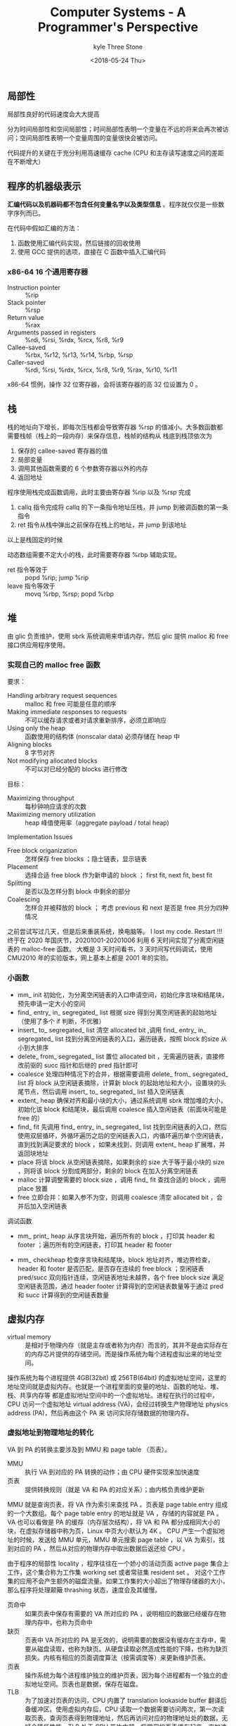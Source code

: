 #+TITLE:       Computer Systems - A Programmer's Perspective
#+AUTHOR:      kyle Three Stone
#+DATE:        <2018-05-24 Thu>
#+EMAIL:       kyleemail@163.com
#+OPTIONS:     H:3 num:t toc:t \n:nil @:t ::t |:t ^:t f:t TeX:t
#+TAGS:        csapp, Linux
#+CATEGORIES:  csapp


** 局部性

局部性良好的代码速度会大大提高

分为时间局部性和空间局部性；时间局部性表明一个变量在不远的将来会再次被访问；空间局部性表明一个变量周围的变量很快会被访问。

代码提升的关键在于充分利用高速缓存 cache (CPU 和主存读写速度之间的差距在不断增大）


** 程序的机器级表示

*汇编代码以及机器码都不包含任何变量名字以及类型信息* 。程序就仅仅是一些数字序列而已。

在代码中假如汇编的方法：
1. 函数使用汇编代码实现，然后链接的回收使用
1. 使用 GCC 提供的选项，直接在 C 函数中插入汇编代码


*** x86-64 16 个通用寄存器

+ Instruction pointer :: %rip
+ Stack pointer :: %rsp
+ Return value :: %rax
+ Arguments passed in registers :: %rdi, %rsi, %rdx, %rcx, %r8, %r9
+ Callee-saved :: %rbx, %r12, %r13, %r14, %rbp, %rsp
+ Caller-saved :: %rdi, %rsi, %rdx, %rcx, %r8, %r9, %rax, %r10, %r11

x86-64 惯例，操作 32 位寄存器，会将该寄存器的高 32 位设置为 0 。


** 栈

栈的地址向下增长，即每次压栈都会导致寄存器 %rsp 的值减小。大多数函数都需要栈帧（栈上的一段内存）来保存信息，栈帧的结构从
栈底到栈顶依次为 

1. 保存的 callee-saved 寄存器的值
1. 局部变量
1. 调用其他函数需要的 6 个参数寄存器以外的内存
1. 返回地址

程序使用栈完成函数调用，此时主要由寄存器 %rip 以及 %rsp 完成

1. callq 指令完成将 callq 的下一条指令地址压栈，并 jump 到被调函数的第一条指令
1. ret 指令从栈中弹出之前保存在栈上的地址，并 jump 到该地址

以上是栈固定的时候

动态数组需要不定大小的栈，此时需要寄存器 %rbp 辅助实现。

+ ret 指令等效于 :: popd %rip; jump %rip
+ leave 指令等效于 :: movq %rbp, %rsp; popd %rbp


** 堆

由 glic 负责维护，使用 sbrk 系统调用来申请内存，然后 glic 提供 malloc 和 free 接口供应用程序使用。


*** 实现自己的 malloc free 函数

要求：

+ Handling arbitrary request sequences :: malloc 和 free 可能是任意的顺序
+ Making immediate responses to requests :: 不可以缓存请求或者对请求重新排序，必须立即响应
+ Using only the heap :: 函数使用的结构体 (nonscalar data) 必须存储在 heap 中
+ Aligning blocks :: 8 字节对齐
+ Not modifying allocated blocks :: 不可以对已经分配的 blocks 进行修改

目标：

+ Maximizing throughput :: 每秒钟响应请求的次数
+ Maximizing memory utilization :: heap 峰值使用率（aggregate payload / total heap)

Implementation Issues

+ Free block origanization :: 怎样保存 free blocks ；隐士链表，显示链表
+ Placement :: 选择合适 free block 作为新申请的 block ； first fit, next fit, best fit
+ Splitting :: 是否以及怎样分割 block 中剩余的部分
+ Coalescing :: 怎样合并被释放的 block ； 考虑 previous 和 next 是否是 free 共分为四种情况

之前尝试写过几天，但是后来重装系统，换电脑等。 I lost my code. Restart !!!
终于在 2020 年国庆节，20201001-20201006 利用 6 天时间实现了分离空闲链表的 malloc-free 函数。
大概是 3 天时间看书，3 天时间写代码调试，使用 CMU2010 年的实验版本，网上基本上都是 2001 年的实验。

*** 小函数 

+ mm_ init 初始化，为分离空闲链表的入口申请空间，初始化序言块和结尾块，预先申请一定大小的空间
+ find_ entry_ in_ segregated_ list 根据 size 得到分离空闲链表的起始地址（使用了多个 if 判断，不优雅）
+ insert_ to_ segregated_ list 清空 allocated bit ,调用 find_ entry_ in_ segregated_ list 找到分离空闲链表的入口，遍历链表，按照 block 的size 从小到大排序
+ delete_ from_ segregated_ list 置位 allocated bit ，无需遍历链表，直接修改前驱的 succ 指针和后继的 pred 指针即可
+ coalesce 处理四种情况下的合并，根据需要调用 delete_ from_ segregated_ list 将 block 从空闲链表摘除，计算新 block 的起始地址和大小，设置块的头尾节点，然后调用 insert_ to_ segregated_ list 插入空闲链表
+ extent_ heap 确保对齐和最小块的大小，通过系统调用 sbrk 增加堆的大小，初始化该 block 和结尾块，最后调用 coalesce 插入空闲链表（前面块可能是 free 的）
+ find_ fit 先调用 find_ entry_ in_ segregated_ list 找到空闲链表的入口，然后使用双层循环，外循环遍历之后的空闲链表入口，内循环遍历单个空闲链表，直到找到满足要求的 block ，如果未找到，则调用 extent_ heap 扩展堆，并返回块地址
+ place 将该 block 从空闲链表摘除，如果剩余的 size 大于等于最小块的 size ，则将该 block 分割成两部分，剩余的 block 在加入分离空闲链表
+ malloc 计算调整需要的 block size ，调用 find_ fit 查找合适的 block ，调用 place 放置
+ free 立即合并：如果入参不为空，则调用 coalesce 清空 allocated bit ，合并后加入空闲链表

调试函数
 + mm_ print_ heap 从序言块开始，遍历所有的 block ，打印其 header 和 footer ；遍历所有的空闲链表，打印其 header 和 footer
+ mm_ checkheap 检查序言块和结尾块，block 地址对齐，堆边界检查，header 和 footer 是否匹配，是否存在连续的 free block ；空闲链表 pred/succ 双向指针连续，空闲链表地址未越界，各个 free block size 满足空闲链表范围，通过 header footer 计算得到的空闲链表数量等于通过 pred 和 succ 计算得到的空闲链表数量


** 虚拟内存

+ virtual memory :: 是相对于物理内存（就是主存或者称为内存）而言的，其并不是由实际存在的内存芯片提供的存储空间。而是操作系统为每个进程虚拟出来的地址空间。

操作系统为每个进程提供 4GB(32bit) 或 256TB(64bit) 的虚拟地址空间，这里的地址空间就是虚拟内存。也就是一个进程里面的变量的地址、函数的地址、堆、栈、共享内存等
都是虚拟地址空间中的一个虚拟地址。进程在执行的过程中，CPU 访问一个虚拟地址 virtual address (VA)，会经过转换生产物理地址 physics address (PA)，然后再由这个 PA 来
访问实际存储数据的物理内存。


*** 虚拟地址到物理地址的转化

VA 到 PA 的转换主要涉及到 MMU 和 page table （页表）。
+ MMU  :: 执行 VA 到对应的 PA 转换的动作；由 CPU 硬件实现来加快速度
+ 页表 :: 提供转换规则（就是 VA 和 PA 的对应关系）；由内核负责维护更新

MMU 就是查询页表，将 VA 作为索引来查找 PA 。页表是 page table entry 组成的一个大数组。每个 page table entry 的地址就是 VA ，存储的内容就是 PA 。
VA 也可以看做是 PA 的缓存（内存层次结构），将 VA 和 PA 都分成相同大小的块，在虚拟存储器中称为页，Linux 中页大小默认为 4K 。
CPU 产生一个虚拟地址的时候，发送给 MMU 单元，MMU 单元搜索 page table ，以 VA 为索引，找到对应的 PA ，然后从对应的物理内存中取出数据后返还给 CPU 。

由于程序的局部性 locality ，程序往往在一个娇小的活动页面 active page 集合上工作，这个集合称为工作集 working set 或者常驻集 resident set 。
对这个工作集的应用不会产生额外的磁盘流量。如果工作集的大小超出了物理存储器的大小，那么程序将处理颠簸 thrashing 状态，速度会及其缓慢。 

+ 页命中 :: 如果页表中保存有需要的 VA 所对应的 PA ，说明相应的数据已经缓存在物理内存中，也称为页命中
+ 缺页 :: 页表中 VA 所对应的 PA 是无效的，说明需要的数据没有缓存在主存中，需要从磁盘读取，也称为缺页。从硬盘读取必然造成性能的下降，也称为缺页损失。内核有相应的页面调度算法（按需调度等）来更新维护页表。
+ 页表 :: 操作系统为每个进程维护独立的维护页表，因为每个进程都有一个独立的虚拟地址空间。页表也是数据，保存在磁盘。
+ TLB :: 为了加速对页表的访问，CPU 内置了 translation lookaside buffer 翻译后备缓冲区。使用虚拟内存后，CPU 读取一个数据需要访问两次，第一次读取页表，查询页表得到物理地址，然后再访问对应的物理地址处的数据，无疑会降低性能。TLB 处于 CPU  芯片内部，将常用的页表缓存起来，来加速页表的读取。使用虚拟地址访问
+ cache :: 这里指的是 CPU 的 L1 L2 L3 缓存。cache 由 CPU 负责缓存主存的数据，操作系统无法控制。使用物理地址访问。其实就可以理解成主存，只是速度更快。

*** 虚拟内存作用-优点

+ 作为缓存工具 :: 管理主存和磁盘之间的缓存
+ 作为存储器管理工具 :: 每个进程都使用相同的虚拟地址空间，简化链接、简化加载、简化共享、简化存储器分配
+ 作为存储器保存工具 :: 在 page table entry 中会保存该页的权限位 SUP READ WRITE ，如果指令违反响应的权限位，会导致段错误

*** 多级页表

在 32 位虚拟地址空间中，页大小为 4K ，每个 PTE 为 4 个字节，页表的大小为 2^32 / 2^12 * 4 = 4MB ，即使只使用很少一部分虚拟地址空间也是这样。
64 位的时候，页表大小 2^48 / 2^12 * 8 = 512GB ，这几乎是不现实的。为了压缩页表，常用的方法是使用层次结构的页表，即使用多级页表，
第一级页表表示一个较大的范围，每个条目指向一个第二级页表的起始地址，第二级页表的每个条目范围较第一级小，后续的页表类似。
而且，一个二级页表所有条目表示范围之和等于一个一级页表条目的范围，每级页表所有条目和其表示范围的乘积都是整个虚拟地址空间。
使用多级页表之后，只有第一级页表需要始终缓存，其他的页表根据需要创建。

VA 被分割成 VPN 虚拟页号 virtual page number 和 VPO  虚拟页偏移 virtual page offset ，多级页表时，VPN 又被分割成 VPN1 VPN2 VPN3 …… 同时物理地址也被分割成 PPN 物理页号 physical page number 和 PPO 物理页偏移 physical page offset 。其中 VPO 和 PPO 大小相同。

Core-i7 采用四级页表层次结构， CR3 寄存器（属于进程上下文，每次进程上下文切换，CR3 都会被覆盖）指向第一级页表的起始位置，48 位 VA 分成 36 位 VPN 和 12 位 VPO ，
36 位 VPN 由于使用四级页表，每级使用 9 位。VPN1 提供8个到 L1 PTE 的偏移量，这个 PTE 包含 L2 页表的基地址，VPN2 提供到 L2 PTE 的偏移量，以此类推。


*** 优化地址翻译

地址翻译包括：MMU 将 VA 翻译成 PA ；将 PA 传送到 L1 cache 两个步骤。硬件实现允许这两个步骤部分重叠。当 CPU 需要翻译一个虚拟地址的时候，它发送 VPN 到 MMU ，发送 VPO 到 L1 cache 。当 MMU 向 TLB 请求一个页表条目时， L1 cache 正忙着利用 VPO 查找相应的组，并读出这个组里的 8 个标记。当 MMU 从 TLB 得到 PPN 时，缓存已经准备好试着吧这个 PPN 与这 8 个标记中的一个进行匹配了。

VPO 和 PPO 是 12 位，L1 缓存是 8 路组相连，共 64 个组，块大小为 64 字节。



** 链接

** 存储器层次结构

中心思想：位于 k 层的更快更小的存储设备作为位于 k+1 层更大更慢的存储设备的缓存。

| 层次 | 存储器    |
|------+-----------|
| L0   | 寄存器    |
| L1   | L1:SRAM   |
| L2   | L2:SRAM   |
| L3   | L3:SRAM   |
| L4   | 主存:DRAM |
| L5   | 磁盘      |
| L6   | 网络      |

k+1 层存储被划分成连续的数据块 block 【大小一般固定】，每个块都有一个唯一的地址，k 层使用同样大小的块划分。第 k 层存储包含 k+1 层块的子集的一个拷贝。
不同层次之间的块大小可以不同。

+ 缓存管理 :: 负责块的划分，在不同层之间传递块，处理命中/不命中等。缓存管理可以由硬件/软件/两者结合来实现。


*** 高效缓存存储器结构

CPU 内部的 L1 L2 L3 高速缓存，包括 TLB ，都是高速缓存 cache ，存储结构都是相似的。使用 (S,E,B,m) 通用组织结构，共有 S=2^s 个高速缓存组 cache set ，
每个组包含 E 个高速缓存行 cache line ，每行由一个 B=2^b 字节的数据块 block 组成（每行只存储一个块），一个有效位 valid bit 指名这个行是否包含有意义的信息。

在高速缓存中地址被分为三个部分 t 位标记位 tag bit ，s 为组索引位 set index ，和 b 位块偏移位 block offset 位。
一个组中有几行就称为几路组相连，如 inter-i7 L1/L2 是 8 路组相连，L3 是 16 组相连，块大小都是 64 字节；TLB 是 4 路组相连，共 16 组。
查找时，先通过组索引找到对应的组，然后比对 tag 值和有效位，最后通过块偏移得到数据的位置。

+ 为什么用中间位做索引 :: 希望利用局部性，相邻地址缓存越多越好。使用中间位做索引，相邻的地址被映射到不同的块；如果使用高位做索引，相邻的地址会被映射到相同的块。
